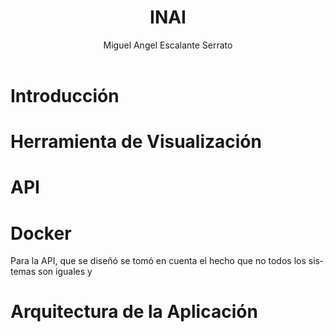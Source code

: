 #+TITLE: INAI
#+AUTHOR: Miguel Angel Escalante Serrato
#+EMAIL:  escalas5@gmail.com
#+LANGUAGE: es

* Introducción 

* Herramienta de Visualización

* API 

* Docker
Para la API, que se diseñó se tomó en cuenta el hecho que no todos los sistemas son iguales y
* Arquitectura de la Aplicación

